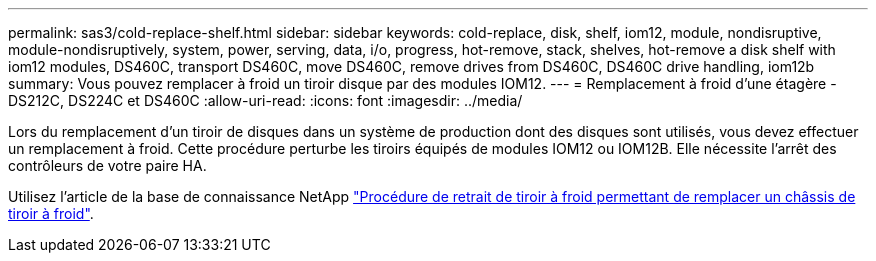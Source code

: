 ---
permalink: sas3/cold-replace-shelf.html 
sidebar: sidebar 
keywords: cold-replace, disk, shelf, iom12, module, nondisruptive, module-nondisruptively, system, power, serving, data, i/o, progress, hot-remove, stack, shelves, hot-remove a disk shelf with iom12 modules, DS460C, transport DS460C, move DS460C, remove drives from DS460C, DS460C drive handling, iom12b 
summary: Vous pouvez remplacer à froid un tiroir disque par des modules IOM12. 
---
= Remplacement à froid d'une étagère - DS212C, DS224C et DS460C
:allow-uri-read: 
:icons: font
:imagesdir: ../media/


[role="lead"]
Lors du remplacement d'un tiroir de disques dans un système de production dont des disques sont utilisés, vous devez effectuer un remplacement à froid. Cette procédure perturbe les tiroirs équipés de modules IOM12 ou IOM12B. Elle nécessite l'arrêt des contrôleurs de votre paire HA.

Utilisez l'article de la base de connaissance NetApp https://kb.netapp.com/onprem/ontap/hardware/How_to_replace_a_shelf_chassis_using_a_cold_shelf_removal_procedure["Procédure de retrait de tiroir à froid permettant de remplacer un châssis de tiroir à froid"].
